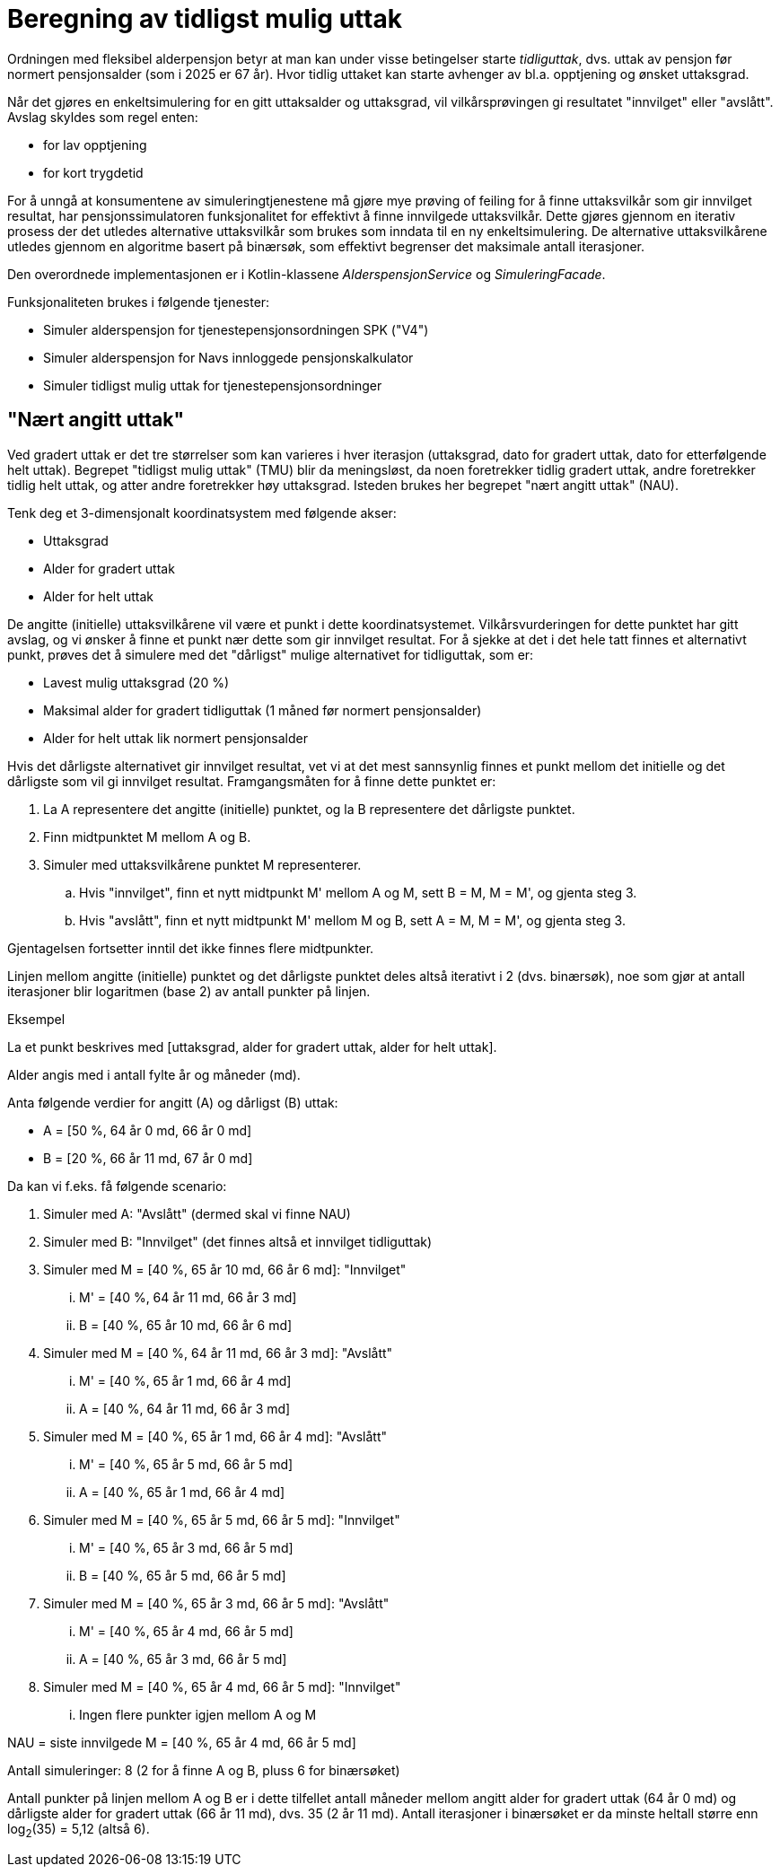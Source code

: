 = Beregning av tidligst mulig uttak

Ordningen med fleksibel alderpensjon betyr at man kan under visse betingelser starte _tidliguttak_, dvs. uttak av pensjon før normert pensjonsalder (som i 2025 er 67 år). Hvor tidlig uttaket kan starte avhenger av bl.a. opptjening og ønsket uttaksgrad.

Når det gjøres en enkeltsimulering for en gitt uttaksalder og uttaksgrad, vil vilkårsprøvingen gi resultatet "innvilget" eller "avslått". Avslag skyldes som regel enten:

* for lav opptjening
* for kort trygdetid

For å unngå at konsumentene av simuleringtjenestene må gjøre mye prøving of feiling for å finne uttaksvilkår som gir innvilget resultat, har pensjonssimulatoren funksjonalitet for effektivt å finne innvilgede uttaksvilkår. Dette gjøres gjennom en iterativ prosess der det utledes alternative uttaksvilkår som brukes som inndata til en ny enkeltsimulering. De alternative uttaksvilkårene utledes gjennom en algoritme basert på binærsøk, som effektivt begrenser det maksimale antall iterasjoner.

Den overordnede implementasjonen er i Kotlin-klassene _AlderspensjonService_ og _SimuleringFacade_.

Funksjonaliteten brukes i følgende tjenester:

* Simuler alderspensjon for tjenestepensjonsordningen SPK ("V4")
* Simuler alderspensjon for Navs innloggede pensjonskalkulator
* Simuler tidligst mulig uttak for tjenestepensjonsordninger

== "Nært angitt uttak"

Ved gradert uttak er det tre størrelser som kan varieres i hver iterasjon (uttaksgrad, dato for gradert uttak, dato for etterfølgende helt uttak). Begrepet "tidligst mulig uttak" (TMU) blir da meningsløst, da noen foretrekker tidlig gradert uttak, andre foretrekker tidlig helt uttak, og atter andre foretrekker høy uttaksgrad. Isteden brukes her begrepet "nært angitt uttak" (NAU).

Tenk deg et 3-dimensjonalt koordinatsystem med følgende akser:

* Uttaksgrad
* Alder for gradert uttak
* Alder for helt uttak

De angitte (initielle) uttaksvilkårene vil være et punkt i dette koordinatsystemet. Vilkårsvurderingen for dette punktet har gitt avslag, og vi ønsker å finne et punkt nær dette som gir innvilget resultat. For å sjekke at det i det hele tatt finnes et alternativt punkt, prøves det å simulere med det "dårligst" mulige alternativet for tidliguttak, som er:

* Lavest mulig uttaksgrad (20 %)
* Maksimal alder for gradert tidliguttak (1 måned før normert pensjonsalder)
* Alder for helt uttak lik normert pensjonsalder

Hvis det dårligste alternativet gir innvilget resultat, vet vi at det mest sannsynlig finnes et punkt mellom det initielle og det dårligste som vil gi innvilget resultat. Framgangsmåten for å finne dette punktet er:

. La A representere det angitte (initielle) punktet, og la B representere det dårligste punktet.
. Finn midtpunktet M mellom A og B.
. Simuler med uttaksvilkårene punktet M representerer.
.. Hvis "innvilget", finn et nytt midtpunkt M' mellom A og M, sett B = M, M = M', og gjenta steg 3.
.. Hvis "avslått", finn et nytt midtpunkt M' mellom M og B, sett A = M, M = M', og gjenta steg 3.

Gjentagelsen fortsetter inntil det ikke finnes flere midtpunkter.

Linjen mellom angitte (initielle) punktet og det dårligste punktet deles altså iterativt i 2 (dvs. binærsøk), noe som gjør at antall iterasjoner blir logaritmen (base 2) av antall punkter på linjen.

.Eksempel

La et punkt beskrives med [uttaksgrad, alder for gradert uttak, alder for helt uttak].

Alder angis med i antall fylte år og måneder (md).

Anta følgende verdier for angitt (A) og dårligst (B) uttak:

* A = [50 %, 64 år 0 md, 66 år 0 md]
* B = [20 %, 66 år 11 md, 67 år 0 md]

Da kan vi f.eks. få følgende scenario:

. Simuler med A: "Avslått" (dermed skal vi finne NAU)
. Simuler med B: "Innvilget" (det finnes altså et innvilget tidliguttak)
. Simuler med M = [40 %, 65 år 10 md, 66 år 6 md]: "Innvilget"
... M' = [40 %, 64 år 11 md, 66 år 3 md]
... B = [40 %, 65 år 10 md, 66 år 6 md]
. Simuler med M = [40 %, 64 år 11 md, 66 år 3 md]: "Avslått"
... M' = [40 %, 65 år 1 md, 66 år 4 md]
... A = [40 %, 64 år 11 md, 66 år 3 md]
. Simuler med M = [40 %, 65 år 1 md, 66 år 4 md]: "Avslått"
... M' = [40 %, 65 år 5 md, 66 år 5 md]
... A = [40 %, 65 år 1 md, 66 år 4 md]
. Simuler med M = [40 %, 65 år 5 md, 66 år 5 md]: "Innvilget"
... M' = [40 %, 65 år 3 md, 66 år 5 md]
... B = [40 %, 65 år 5 md, 66 år 5 md]
. Simuler med M = [40 %, 65 år 3 md, 66 år 5 md]: "Avslått"
... M' = [40 %, 65 år 4 md, 66 år 5 md]
... A = [40 %, 65 år 3 md, 66 år 5 md]
. Simuler med M = [40 %, 65 år 4 md, 66 år 5 md]: "Innvilget"
... Ingen flere punkter igjen mellom A og M

NAU = siste innvilgede M = [40 %, 65 år 4 md, 66 år 5 md]

Antall simuleringer: 8 (2 for å finne A og B, pluss 6 for binærsøket)

Antall punkter på linjen mellom A og B er i dette tilfellet antall måneder mellom angitt alder for gradert uttak (64 år 0 md) og dårligste alder for gradert uttak (66 år 11 md), dvs. 35 (2 år 11 md). Antall iterasjoner i binærsøket er da minste heltall større enn log~2~(35) = 5,12 (altså 6).
